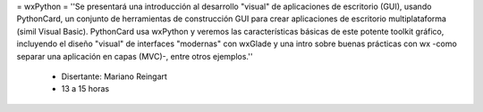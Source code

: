 = wxPython =
''Se presentará una introducción al desarrollo "visual" de aplicaciones de escritorio (GUI), usando PythonCard, un conjunto de herramientas de  construcción GUI para crear aplicaciones de escritorio multiplataforma  (simil Visual Basic). PythonCard usa wxPython y veremos las características básicas de este potente toolkit gráfico, incluyendo el diseño "visual" de interfaces  "modernas" con wxGlade y una intro sobre buenas prácticas con wx  -como separar una aplicación en capas (MVC)-, entre otros ejemplos.''

 * Disertante: Mariano Reingart

 * 13 a 15 horas
